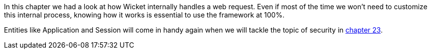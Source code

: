 


In this chapter we had a look at how Wicket internally handles a web request. Even if most of the time  we won't need to customize this internal process, knowing how it works is essential to use the framework at 100%.

Entities like Application and Session will come in handy again when we will tackle the topic of security in 
<<_security_with_wicket,chapter 23>>.

